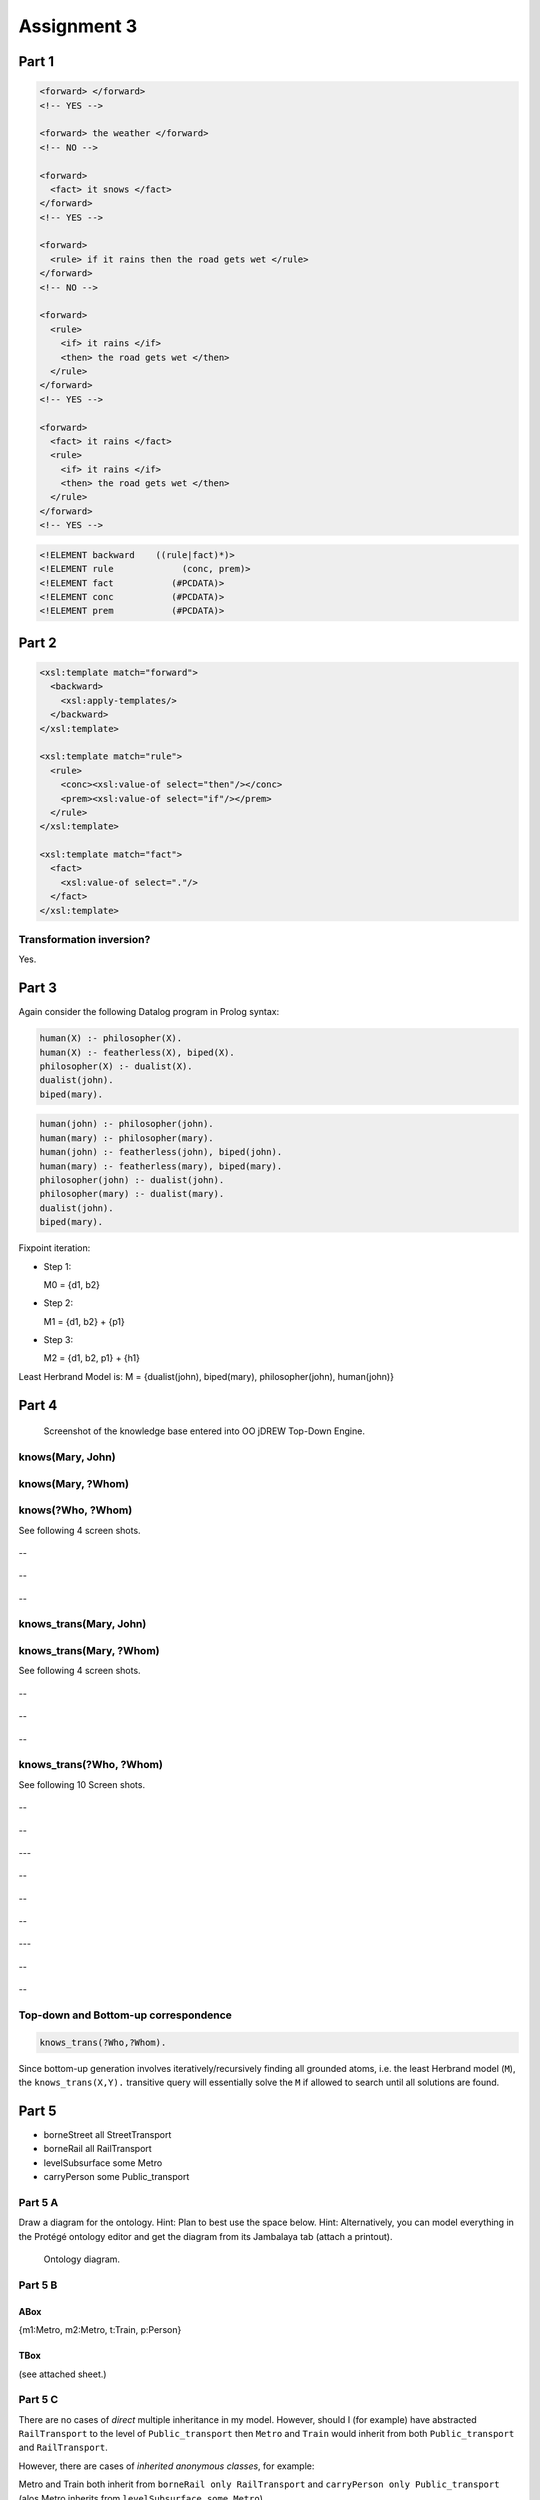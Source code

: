 Assignment 3
=================

Part 1
--------

.. todo:: 

  1. This is a DTD for simple (almost natural-language) 'forward' rules and facts:
          
  .. code-block:: xml

    <!ELEMENT forward    ((rule | fact)*)>
    <!ELEMENT rule          (if, then)>
    <!ELEMENT fact          (#PCDATA)>
    <!ELEMENT if             (#PCDATA)>
    <!ELEMENT then         (#PCDATA)>
             
  a) Are the following XML elements valid with respect to this DTD
  (write "yes" or "no" behind them)?

.. code-block:: xml

  <forward> </forward> 
  <!-- YES -->

  <forward> the weather </forward> 
  <!-- NO -->

  <forward> 
    <fact> it snows </fact> 
  </forward> 
  <!-- YES -->

  <forward> 
    <rule> if it rains then the road gets wet </rule> 
  </forward> 
  <!-- NO -->

  <forward>
    <rule>
      <if> it rains </if> 
      <then> the road gets wet </then>
    </rule>
  </forward>
  <!-- YES -->

  <forward>
    <fact> it rains </fact>
    <rule>
      <if> it rains </if>
      <then> the road gets wet </then>
    </rule>
  </forward>
  <!-- YES -->

.. todo::

  b) Consider these XML elements for 'forward' (p => c) and 'backward' (c <= p) rules:

  .. code-block:: xml

    <forward> 
      <rule> 
        <if> p </if> 
        <then> c </then> 
      </rule> 
    </forward>
    
    <backward> 
      <rule> 
        <conc> c </conc> 
        <prem> p </prem> 
      </rule> 
    </backward>

  Inductively complete this XML DTD (write into the "..." lines) for
  'backward' rules and facts:

.. code-block:: xml

  <!ELEMENT backward    ((rule|fact)*)>
  <!ELEMENT rule             (conc, prem)>
  <!ELEMENT fact           (#PCDATA)>
  <!ELEMENT conc           (#PCDATA)>
  <!ELEMENT prem           (#PCDATA)>

Part 2
--------------
.. todo::

  Complete the following XSLT template – by just filling in the "..." versions
  – for the (XML-to-XML) transformation of 'forward' rules and facts into 
  'backward' rules and facts:

.. code-block:: xml

  <xsl:template match="forward">
    <backward>
      <xsl:apply-templates/>
    </backward>
  </xsl:template>

  <xsl:template match="rule">
    <rule>
      <conc><xsl:value-of select="then"/></conc>
      <prem><xsl:value-of select="if"/></prem>
    </rule>
  </xsl:template>

  <xsl:template match="fact">
    <fact>
      <xsl:value-of select="."/>
    </fact>
  </xsl:template>

Transformation inversion?
~~~~~~~~~~~~~~~~~~~~~~~~~~~~~~
.. todo::

  Could this transformation be 'inverted' mapping 'backward' rules and facts
  into 'forward' rules and facts without information loss (write in "yes"
  or "no" here)?

Yes.

Part 3
------------

Again consider the following Datalog program in Prolog syntax:

.. code-block:: prolog

  human(X) :- philosopher(X).
  human(X) :- featherless(X), biped(X).
  philosopher(X) :- dualist(X).
  dualist(john).
  biped(mary).

.. todo::

  a) Give its grounding (consistently replacing variables by constants in each rule):

.. code-block:: prolog 

  human(john) :- philosopher(john).
  human(mary) :- philosopher(mary).
  human(john) :- featherless(john), biped(john).
  human(mary) :- featherless(mary), biped(mary).
  philosopher(john) :- dualist(john).
  philosopher(mary) :- dualist(mary).
  dualist(john).
  biped(mary).


.. todo::

  .. note::

    Shortcut of the grounded program:

      .. code-block:: prolog
        
        h1 :- p1.
        h2 :- p2.
        h1 :- f1, b1.
        h2 :- f2, b2.
        p1 :- d1.
        p2 :- d2.
        d1.
        b2.

      M = {d1,b2,p1,h1}

  b) Construct its Least Herbrand Model by fixpoint iteration (starting with the set of facts, applying the rules bottom-up to add new facts, etc., until the set no longer changes):

Fixpoint iteration:

* Step 1:

  M0 = {d1, b2}

* Step 2:

  M1 = {d1, b2} + {p1}

* Step 3:

  M2 = {d1, b2, p1} + {h1}

Least Herbrand Model is: M = {dualist(john), biped(mary), philosopher(john), human(john)}

Part 4
------------

.. todo::

  Using a knowledge base with the following facts and rules about fictitious
  people, employ OO jDREW to query their represented social network. 

  .. note:: see Figure below.

  .. code-block:: prolog

    knows_from_highschool(Mary, John).

    knows_from_highschool(John, Peter).

    knows_from_university(Peter, Cora).

    knows_from_university(Cora, Gisele).


    knows(?X, ?Y) :- knows_from_highschool(?X, ?Y).

    knows(?X, ?Y) :- knows_from_university(?X, ?Y).


    knows_trans(?X, ?Y) :- knows(?X, ?Y).

    knows_trans(?X, ?Y) :-  knows(?X, ?Z),
    knows_trans(?Z, ?Y).


  Give all results of the following
  (top-down) queries employing OO jDREW TD:

.. figure:: images/a3p4.png
  :scale: 80 %

  Screenshot of the knowledge base entered into OO jDREW Top-Down Engine.


knows(Mary, John)
~~~~~~~~~~~~~~~~~~~~~~~~~~~~~~

.. figure:: images/a3p4q1.jpg
  :scale: 80 %

knows(Mary, ?Whom)
~~~~~~~~~~~~~~~~~~~~~~~~~~~~~~

.. figure:: images/a3p4q2.png
  :scale: 80 %
  
knows(?Who, ?Whom)
~~~~~~~~~~~~~~~~~~~~~~~~~~~~~~

See following 4 screen shots.

.. figure:: images/a3p4q3.png
  :scale: 80 %

--

.. figure:: images/a3p4q3_2.png
  :scale: 80 %

--

.. figure:: images/a3p4q3_3.png
  :scale: 80 %

--

.. figure:: images/a3p4q3_4.png
  :scale: 80 %

knows_trans(Mary, John)
~~~~~~~~~~~~~~~~~~~~~~~~~~~~~~

.. figure:: images/a3p4q4.png
  :scale: 80 %

knows_trans(Mary, ?Whom)
~~~~~~~~~~~~~~~~~~~~~~~~~~~~~~

See following 4 screen shots.

.. figure:: images/a3p4q5_1.png
  :scale: 80 %

--

.. figure:: images/a3p4q5_2.png
  :scale: 80 %
--

.. figure:: images/a3p4q5_3.png
  :scale: 80 %

--

.. figure:: images/a3p4q5_4.png
  :scale: 80 %

knows_trans(?Who, ?Whom)
~~~~~~~~~~~~~~~~~~~~~~~~~~~~~~

See following 10 Screen shots.

.. figure:: images/a3p4q6_1.png
  :scale: 80 %

--

.. figure:: images/a3p4q6_2.png
  :scale: 80 %

--

.. figure:: images/a3p4q6_3.png
  :scale: 80 %

---

.. figure:: images/a3p4q6_4.png
  :scale: 80 %

--

.. figure:: images/a3p4q6_5.png
  :scale: 80 %

--

.. figure:: images/a3p4q6_6.png
  :scale: 80 %

--

.. figure:: images/a3p4q6_7.png
  :scale: 80 %

---

.. figure:: images/a3p4q6_8.png
  :scale: 80 %

--

.. figure:: images/a3p4q6_9.png
  :scale: 80 %

--

.. figure:: images/a3p4q6_10.png
  :scale: 80 %

.. todo:: Give all results of the (bottom-up) generation employing OO jDREW BU:

.. figure:: images/a3p4bu.png

Top-down and Bottom-up correspondence
~~~~~~~~~~~~~~~~~~~~~~~~~~~~~~~~~~~~~~~~~

.. todo:: To which (top-down) query does the (bottom-up) generation correspond?

.. code-block:: prolog

  knows_trans(?Who,?Whom).

.. todo:: Briefly explain this correspondence.

Since bottom-up generation involves iteratively/recursively finding all grounded
atoms, i.e. the least Herbrand model (``M``), the ``knows_trans(X,Y).`` transitive query
will essentially solve the ``M`` if allowed to search until all solutions are
found.


Part 5
-----------------

.. todo::

  Construct a small ontology with a class Public Transport that has four indirect
  subclasses, Bus, Streetcar, Metro, and Train. Consider Bus and Streetcar value
  restriction properties “borne Street”; Streetcar, Metro, and Train value
  restriction properties “borne Rail”; a Metro exists restriction property “level
  Subsurface”; for all four classes, value restriction properties “carry Person”.
  Introduce two intermediate classes which abstract shared property restriction
  classes, give them (meaningful) names, and add their subclass relationships.
  Introduce all property restriction classes at the highest possible levels.
  Introduce Metro instances m1 and m2, Train instance t, and Person instance p.
  Represent the facts that m1 and m2 carry p, and t carries p.

  Write all property restriction classes that can be derived for subclasses, here:

* borneStreet all StreetTransport
* borneRail all RailTransport
* levelSubsurface some Metro
* carryPerson some Public_transport

Part 5 A
~~~~~~~~~~~~~

Draw a diagram for the ontology.
Hint: Plan to best use the space below.
Hint: Alternatively, you can model everything in the Protégé ontology editor and
get the diagram from its Jambalaya tab (attach a printout).

.. figure:: images/onto.jpg
  :scale: 80 %

  Ontology diagram.

Part 5 B
~~~~~~~~~~~~~~~~

ABox
********

{m1:Metro, m2:Metro, t:Train, p:Person} 

TBox
***********

(see attached sheet.)

Part 5 C
~~~~~~~~~~~~~~~

There are no cases of *direct* multiple inheritance in my model.  However, should I (for
example) have abstracted ``RailTransport`` to the level of
``Public_transport`` then ``Metro`` and ``Train`` would inherit from both
``Public_transport`` and ``RailTransport``.

However, there are cases of *inherited anonymous classes*, for example:

Metro and Train both inherit from ``borneRail only RailTransport`` and
``carryPerson only Public_transport`` (alos Metro inherits from
``levelSubsurface some Metro``).

Bus and Streetcar inherit from ``borneStreet only StreetTransport`` and
``carryPerson only Public_transport``.

``RailTransport`` inherits from ``Public_transport`` and ``borneRail only
RailTransport``.

``StreetTransport`` inherits from ``Public_transport`` and ``borneStreet only
StreetTransport``.

``Public_transport`` inherits from ``carryPerson only Public_transport`` and
``Thing``.

The reasoning tasks performed on the created ontology was the Pellet and Hermit
plugins for the Protege Owl 4 framework.  *(There did not appear to be anything
new learned by starting the mentioned reasoner.  Protege is a very complicated
tool and the interface is unintuitive, which is also reflected in the
documentation.)*

However the key reasoning tasks done by the above reasoners based on the
tableaux algorithm (namely Pellet) include:

* Satisfiability
* Instance checking
* Concept satisfiability
* Retrieval
* Concept Subsumption
* and Equivalence
